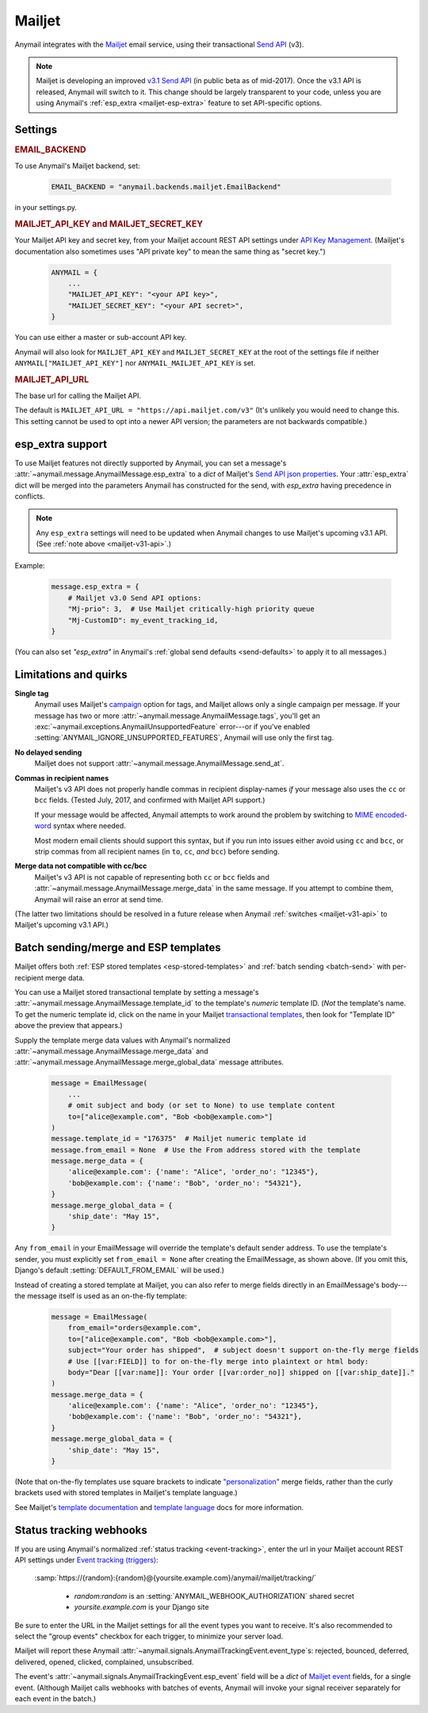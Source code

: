 .. _mailjet-backend:

Mailjet
=======

Anymail integrates with the `Mailjet`_ email service, using their transactional `Send API`_ (v3).

.. versionadded:: 0.11

.. _mailjet-v31-api:

.. note::

    Mailjet is developing an improved `v3.1 Send API`_ (in public beta as of mid-2017).
    Once the v3.1 API is released, Anymail will switch to it. This change should be
    largely transparent to your code, unless you are using Anymail's
    :ref:`esp_extra <mailjet-esp-extra>` feature to set API-specific options.


.. _Mailjet: https://www.mailjet.com/
.. _Send API: https://dev.mailjet.com/guides/#choose-sending-method
.. _v3.1 Send API: https://dev.mailjet.com/guides/#send-api-v3-1-beta


Settings
--------


.. rubric:: EMAIL_BACKEND

To use Anymail's Mailjet backend, set:

  .. code-block:: python

      EMAIL_BACKEND = "anymail.backends.mailjet.EmailBackend"

in your settings.py.


.. setting:: ANYMAIL_MAILJET_API_KEY

.. rubric:: MAILJET_API_KEY and MAILJET_SECRET_KEY

Your Mailjet API key and secret key, from your Mailjet account REST API settings
under `API Key Management`_. (Mailjet's documentation also sometimes uses
"API private key" to mean the same thing as "secret key.")

  .. code-block:: python

      ANYMAIL = {
          ...
          "MAILJET_API_KEY": "<your API key>",
          "MAILJET_SECRET_KEY": "<your API secret>",
      }

You can use either a master or sub-account API key.

Anymail will also look for ``MAILJET_API_KEY`` and ``MAILJET_SECRET_KEY`` at the
root of the settings file if neither ``ANYMAIL["MAILJET_API_KEY"]``
nor ``ANYMAIL_MAILJET_API_KEY`` is set.

.. _API Key Management: https://app.mailjet.com/account/api_keys


.. setting:: ANYMAIL_MAILJET_API_URL

.. rubric:: MAILJET_API_URL

The base url for calling the Mailjet API.

The default is ``MAILJET_API_URL = "https://api.mailjet.com/v3"``
(It's unlikely you would need to change this. This setting cannot be used
to opt into a newer API version; the parameters are not backwards compatible.)


.. _mailjet-esp-extra:

esp_extra support
-----------------

To use Mailjet features not directly supported by Anymail, you can
set a message's :attr:`~anymail.message.AnymailMessage.esp_extra` to
a `dict` of Mailjet's `Send API json properties`_.
Your :attr:`esp_extra` dict will be merged into the
parameters Anymail has constructed for the send, with `esp_extra`
having precedence in conflicts.

.. note::

    Any ``esp_extra`` settings will need to be updated when Anymail changes
    to use Mailjet's upcoming v3.1 API. (See :ref:`note above <mailjet-v31-api>`.)

Example:

    .. code-block:: python

        message.esp_extra = {
            # Mailjet v3.0 Send API options:
            "Mj-prio": 3,  # Use Mailjet critically-high priority queue
            "Mj-CustomID": my_event_tracking_id,
        }


(You can also set `"esp_extra"` in Anymail's
:ref:`global send defaults <send-defaults>` to apply it to all
messages.)


.. _Send API json properties: https://dev.mailjet.com/guides/#send-api-json-properties



Limitations and quirks
----------------------

**Single tag**
  Anymail uses Mailjet's `campaign`_ option for tags, and Mailjet allows
  only a single campaign per message. If your message has two or more
  :attr:`~anymail.message.AnymailMessage.tags`, you'll get an
  :exc:`~anymail.exceptions.AnymailUnsupportedFeature` error---or
  if you've enabled :setting:`ANYMAIL_IGNORE_UNSUPPORTED_FEATURES`,
  Anymail will use only the first tag.

.. _campaign: https://dev.mailjet.com/guides/#grouping-into-a-campaign

**No delayed sending**
  Mailjet does not support :attr:`~anymail.message.AnymailMessage.send_at`.

**Commas in recipient names**
  Mailjet's v3 API does not properly handle commas in recipient display-names
  *if* your message also uses the ``cc`` or ``bcc`` fields.
  (Tested July, 2017, and confirmed with Mailjet API support.)

  If your message would be affected, Anymail attempts to work around
  the problem by switching to `MIME encoded-word`_ syntax where needed.

  Most modern email clients should support this syntax, but if you run
  into issues either avoid using ``cc`` and ``bcc``, or strip commas from all
  recipient names (in ``to``, ``cc``, *and* ``bcc``) before sending.

.. _MIME encoded-word: https://en.wikipedia.org/wiki/MIME#Encoded-Word

**Merge data not compatible with cc/bcc**
  Mailjet's v3 API is not capable of representing both ``cc`` or ``bcc`` fields
  and :attr:`~anymail.message.AnymailMessage.merge_data` in the same message.
  If you attempt to combine them, Anymail will raise an error at send time.

(The latter two limitations should be resolved in a future release when
Anymail :ref:`switches <mailjet-v31-api>` to Mailjet's upcoming v3.1 API.)


.. _mailjet-templates:

Batch sending/merge and ESP templates
-------------------------------------

Mailjet offers both :ref:`ESP stored templates <esp-stored-templates>`
and :ref:`batch sending <batch-send>` with per-recipient merge data.

You can use a Mailjet stored transactional template by setting a message's
:attr:`~anymail.message.AnymailMessage.template_id` to the
template's *numeric* template ID. (*Not* the template's name. To get the
numeric template id, click on the name in your Mailjet `transactional templates`_,
then look for "Template ID" above the preview that appears.)

Supply the template merge data values with Anymail's
normalized :attr:`~anymail.message.AnymailMessage.merge_data`
and :attr:`~anymail.message.AnymailMessage.merge_global_data`
message attributes.

  .. code-block:: python

      message = EmailMessage(
          ...
          # omit subject and body (or set to None) to use template content
          to=["alice@example.com", "Bob <bob@example.com>"]
      )
      message.template_id = "176375"  # Mailjet numeric template id
      message.from_email = None  # Use the From address stored with the template
      message.merge_data = {
          'alice@example.com': {'name': "Alice", 'order_no': "12345"},
          'bob@example.com': {'name': "Bob", 'order_no': "54321"},
      }
      message.merge_global_data = {
          'ship_date': "May 15",
      }

Any ``from_email`` in your EmailMessage will override the template's default sender
address. To use the template's sender, you must explicitly set ``from_email = None``
after creating the EmailMessage, as shown above. (If you omit this, Django's default
:setting:`DEFAULT_FROM_EMAIL` will be used.)

Instead of creating a stored template at Mailjet, you can also refer to merge fields
directly in an EmailMessage's body---the message itself is used as an on-the-fly template:

  .. code-block:: python

      message = EmailMessage(
          from_email="orders@example.com",
          to=["alice@example.com", "Bob <bob@example.com>"],
          subject="Your order has shipped",  # subject doesn't support on-the-fly merge fields
          # Use [[var:FIELD]] to for on-the-fly merge into plaintext or html body:
          body="Dear [[var:name]]: Your order [[var:order_no]] shipped on [[var:ship_date]]."
      )
      message.merge_data = {
          'alice@example.com': {'name': "Alice", 'order_no': "12345"},
          'bob@example.com': {'name': "Bob", 'order_no': "54321"},
      }
      message.merge_global_data = {
          'ship_date': "May 15",
      }

(Note that on-the-fly templates use square brackets to indicate `"personalization"`_ merge fields,
rather than the curly brackets used with stored templates in Mailjet's template language.)

See Mailjet's `template documentation`_ and `template language`_ docs
for more information.

.. _transactional templates: https://app.mailjet.com/templates/transactional
.. _"personalization": https://dev.mailjet.com/guides/#personalisation
.. _template documentation: https://www.mailjet.com/docs/template_builder_transactional
.. _template language: https://dev.mailjet.com/template-language/


.. _mailjet-webhooks:

Status tracking webhooks
------------------------

If you are using Anymail's normalized :ref:`status tracking <event-tracking>`, enter
the url in your Mailjet account REST API settings under `Event tracking (triggers)`_:

   :samp:`https://{random}:{random}@{yoursite.example.com}/anymail/mailjet/tracking/`

     * *random:random* is an :setting:`ANYMAIL_WEBHOOK_AUTHORIZATION` shared secret
     * *yoursite.example.com* is your Django site

Be sure to enter the URL in the Mailjet settings for all the event types you want to receive.
It's also recommended to select the "group events" checkbox for each trigger, to minimize your
server load.

Mailjet will report these Anymail :attr:`~anymail.signals.AnymailTrackingEvent.event_type`\s:
rejected, bounced, deferred, delivered, opened, clicked, complained, unsubscribed.

The event's :attr:`~anymail.signals.AnymailTrackingEvent.esp_event` field will be
a `dict` of `Mailjet event`_ fields, for a single event. (Although Mailjet calls
webhooks with batches of events, Anymail will invoke your signal receiver separately
for each event in the batch.)

.. _Event tracking (triggers): https://app.mailjet.com/account/triggers
.. _Mailjet event: https://dev.mailjet.com/guides/#events
